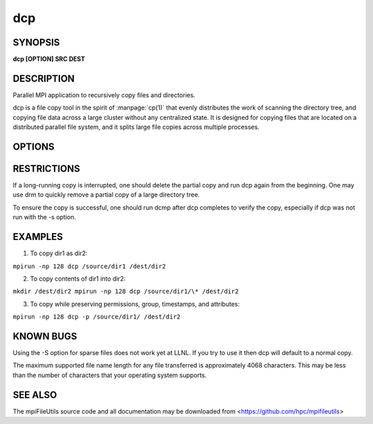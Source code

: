 dcp
===

SYNOPSIS
--------

**dcp [OPTION] SRC DEST**

DESCRIPTION
-----------

Parallel MPI application to recursively copy files and directories.

dcp is a file copy tool in the spirit of :manpage:`cp(1)` that evenly
distributes the work of scanning the directory tree, and copying file
data across a large cluster without any centralized state.  It is
designed for copying files that are located on a distributed parallel
file system, and it splits large file copies across multiple processes.

OPTIONS
-------
.. option:: -b, --blocksize SIZE

   Set the I/O buffer to be SIZE bytes.  Units like "MB" and "GB" may
   immediately follow the number without spaces (eg. 8MB). The default
   blocksize is 1MB.

.. option:: --daos-src-pool POOL

   Specify the DAOS source pool to be used.

.. option:: --daos-dst-pool POOL

   Specify the DAOS destination pool to be used.

.. option:: --daos-src-cont CONTAINER

   Specify the DAOS source container to be used.

.. option:: --daos-dst-cont CONTAINER

   Specify the DAOS destination container to be used.

.. option:: --daos-svcl SVC

   Specify the DAOS replication level to be used.

.. option:: --daos-prefix PREFIX

   Specify the DAOS prefix to be used. This is only necessary
   if copying a subset of a POSIX container in DAOS using a
   Unified Namespace path.

.. option:: -i, --input FILE

   Read source list from FILE. FILE must be generated by another tool
   from the mpiFileUtils suite.

.. option:: -k, --chunksize SIZE

   Split large files into chunks of SIZE bytes to be processed.  Multiple
   process ranks may copy a large file in parallel.  Units like "MB" and
   "GB" can immediately follow the number without spaces (eg. 64MB).
   The default chunksize is 1MB.

.. option:: -p, --preserve

   Preserve permissions, group, timestamps, and extended attributes.

.. option:: -s, --synchronous

   Use synchronous read/write calls (open files with O_DIRECT).
   This also avoids caching the file data on the client nodes.

.. option:: -S, --sparse

   Create sparse files when possible.

.. option:: --progress N

   Print progress message to stdout approximately every N seconds.
   The number of seconds must be a non-negative integer.
   A value of 0 disables progress messages.

.. option:: -v, --verbose

   Run in verbose mode.

.. option:: -q, --quiet

   Run tool silently. No output is printed.

.. option:: -h, --help

   Print a brief message listing the :manpage:`dcp(1)` options and usage.

RESTRICTIONS
------------

If a long-running copy is interrupted, one should delete the partial
copy and run dcp again from the beginning. One may use drm to quickly
remove a partial copy of a large directory tree.

To ensure the copy is successful, one should run dcmp after dcp
completes to verify the copy, especially if dcp was not run with the -s
option.

EXAMPLES
--------

1. To copy dir1 as dir2:

``mpirun -np 128 dcp /source/dir1 /dest/dir2``

2. To copy contents of dir1 into dir2:

``mkdir /dest/dir2 mpirun -np 128 dcp /source/dir1/\* /dest/dir2``

3. To copy while preserving permissions, group, timestamps, and
   attributes:

``mpirun -np 128 dcp -p /source/dir1/ /dest/dir2``

KNOWN BUGS
----------

Using the -S option for sparse files does not work yet at LLNL. If you
try to use it then dcp will default to a normal copy.

The maximum supported file name length for any file transferred is
approximately 4068 characters. This may be less than the number of
characters that your operating system supports.

SEE ALSO
--------

The mpiFileUtils source code and all documentation may be downloaded
from <https://github.com/hpc/mpifileutils>
